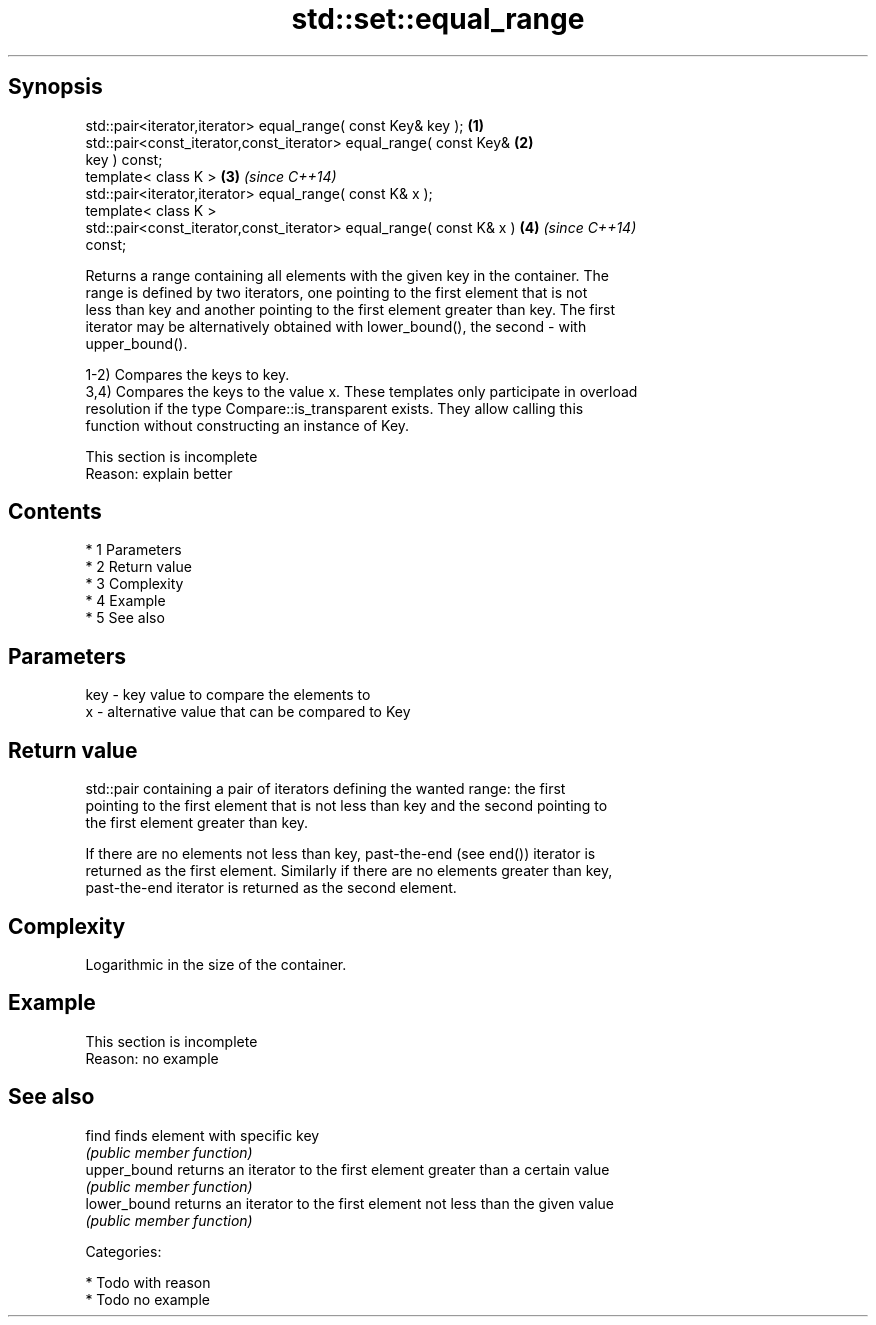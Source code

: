 .TH std::set::equal_range 3 "Apr 19 2014" "1.0.0" "C++ Standard Libary"
.SH Synopsis
   std::pair<iterator,iterator> equal_range( const Key& key );        \fB(1)\fP
   std::pair<const_iterator,const_iterator> equal_range( const Key&   \fB(2)\fP
   key ) const;
   template< class K >                                                \fB(3)\fP \fI(since C++14)\fP
   std::pair<iterator,iterator> equal_range( const K& x );
   template< class K >
   std::pair<const_iterator,const_iterator> equal_range( const K& x ) \fB(4)\fP \fI(since C++14)\fP
   const;

   Returns a range containing all elements with the given key in the container. The
   range is defined by two iterators, one pointing to the first element that is not
   less than key and another pointing to the first element greater than key. The first
   iterator may be alternatively obtained with lower_bound(), the second - with
   upper_bound().

   1-2) Compares the keys to key.
   3,4) Compares the keys to the value x. These templates only participate in overload
   resolution if the type Compare::is_transparent exists. They allow calling this
   function without constructing an instance of Key.

    This section is incomplete
    Reason: explain better

.SH Contents

     * 1 Parameters
     * 2 Return value
     * 3 Complexity
     * 4 Example
     * 5 See also

.SH Parameters

   key - key value to compare the elements to
   x   - alternative value that can be compared to Key

.SH Return value

   std::pair containing a pair of iterators defining the wanted range: the first
   pointing to the first element that is not less than key and the second pointing to
   the first element greater than key.

   If there are no elements not less than key, past-the-end (see end()) iterator is
   returned as the first element. Similarly if there are no elements greater than key,
   past-the-end iterator is returned as the second element.

.SH Complexity

   Logarithmic in the size of the container.

.SH Example

    This section is incomplete
    Reason: no example

.SH See also

   find        finds element with specific key
               \fI(public member function)\fP
   upper_bound returns an iterator to the first element greater than a certain value
               \fI(public member function)\fP
   lower_bound returns an iterator to the first element not less than the given value
               \fI(public member function)\fP

   Categories:

     * Todo with reason
     * Todo no example
